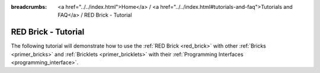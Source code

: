 
:breadcrumbs: <a href="../../index.html">Home</a> / <a href="../../index.html#tutorials-and-faq">Tutorials and FAQ</a> / RED Brick - Tutorial

.. _tutorial_red_brick:

RED Brick - Tutorial
====================

The following tutorial will demonstrate how to use the 
:ref:`RED Brick <red_brick>` with other :ref:`Bricks <primer_bricks>` and
:ref:`Bricklets <primer_bricklets>` with their 
:ref:`Programming Interfaces <programming_interface>`.

